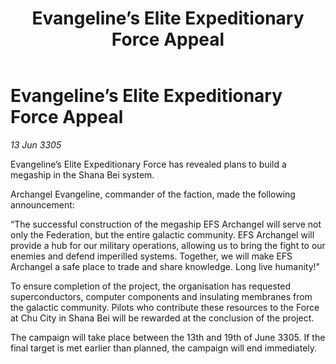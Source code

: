 :PROPERTIES:
:ID:       e5b8ca84-390c-43dd-a72c-9f82f4370c90
:END:
#+title: Evangeline’s Elite Expeditionary Force Appeal
#+filetags: :Federation:galnet:

* Evangeline’s Elite Expeditionary Force Appeal

/13 Jun 3305/

Evangeline’s Elite Expeditionary Force has revealed plans to build a megaship in the Shana Bei system. 

Archangel Evangeline, commander of the faction, made the following announcement: 

“The successful construction of the megaship EFS Archangel will serve not only the Federation, but the entire galactic community. EFS Archangel will provide a hub for our military operations, allowing us to bring the fight to our enemies and defend imperilled systems. Together, we will make EFS Archangel a safe place to trade and share knowledge. Long live humanity!" 

To ensure completion of the project, the organisation has requested superconductors, computer components and insulating membranes from the galactic community. Pilots who contribute these resources to the Force at Chu City in Shana Bei will be rewarded at the conclusion of the project.  

The campaign will take place between the 13th and 19th of June 3305. If the final target is met earlier than planned, the campaign will end immediately.
